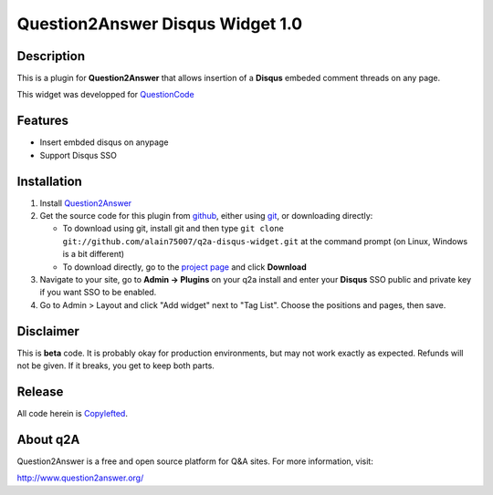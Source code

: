 ===========================
Question2Answer Disqus Widget 1.0
===========================
-----------
Description
-----------
This is a plugin for **Question2Answer** that allows insertion of a **Disqus** embeded comment threads on any page.

This widget was developped for QuestionCode_

.. _QuestionCode: http://questioncode.fr

--------
Features
--------
- Insert embded disqus on anypage
- Support Disqus SSO

------------
Installation
------------
#. Install Question2Answer_
#. Get the source code for this plugin from github_, either using git_, or downloading directly:

   - To download using git, install git and then type 
     ``git clone git://github.com/alain75007/q2a-disqus-widget.git``
     at the command prompt (on Linux, Windows is a bit different)
   - To download directly, go to the `project page`_ and click **Download**

#. Navigate to your site, go to **Admin -> Plugins** on your q2a install and enter your **Disqus** SSO public and private key if you want SSO to be enabled.

#. Go to Admin > Layout and click "Add widget" next to "Tag List". Choose the positions and pages, then save. 

.. _Question2Answer: http://www.question2answer.org/install.php
.. _git: http://git-scm.com/
.. _github:
.. _project page: https://github.com/alain75007/q2a-disqus-widget

----------
Disclaimer
----------
This is **beta** code.  It is probably okay for production environments, but may not work exactly as expected.  Refunds will not be given.  If it breaks, you get to keep both parts.

-------
Release
-------
All code herein is Copylefted_.

.. _Copylefted: http://en.wikipedia.org/wiki/Copyleft

---------
About q2A
---------
Question2Answer is a free and open source platform for Q&A sites. For more information, visit:

http://www.question2answer.org/


